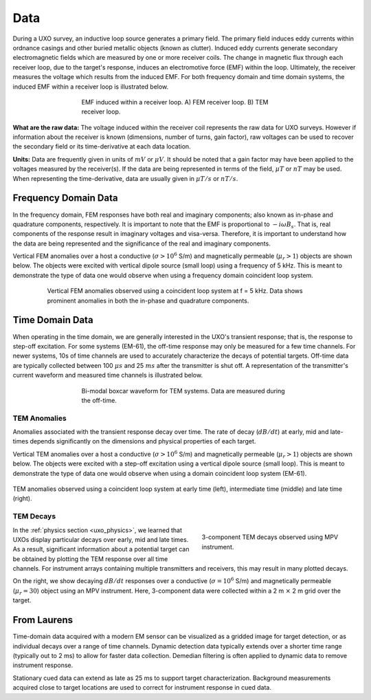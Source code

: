 .. _uxo_data:

Data
====

During a UXO survey, an inductive loop source generates a primary field. The primary field induces eddy currents within ordnance casings and other buried metallic objects (known as clutter). Induced eddy currents generate secondary electromagnetic fields which are measured by one or more receiver coils. The change in magnetic flux through each receiver loop, due to the target's response, induces an electromotive force (EMF) within the loop. Ultimately, the receiver measures the voltage which results from the induced EMF. For both frequency domain and time domain systems, the induced EMF within a receiver loop is illustrated below.

.. figure:: images/receiver_loops.png
	:align: center
	:figwidth: 60%
	:name: fig_uxo_receiver_loops_data

	EMF induced within a receiver loop. A) FEM receiver loop. B) TEM receiver loop.

**What are the raw data:** The voltage induced within the receiver coil represents the raw data for UXO surveys. However if information about the receiver is known (dimensions, number of turns, gain factor), raw voltages can be used to recover the secondary field or its time-derivative at each data location.

**Units:** Data are frequently given in units of :math:`mV` or :math:`\mu V`. It should be noted that a gain factor may have been applied to the voltages measured by the receiver(s). If the data are being represented in terms of the field, :math:`\mu T` or :math:`nT` may be used. When representing the time-derivative, data are usually given in :math:`\mu T/s` or :math:`nT/s`.

Frequency Domain Data
---------------------

In the frequency domain, FEM responses have both real and imaginary components; also known as in-phase and quadrature components, respectively. It is important to note that the EMF is proportional to :math:`-i \omega B_s`. That is, real components of the response result in imaginary voltages and visa-versa. Therefore, it is important to understand how the data are being represented and the significance of the real and imaginary components.

Vertical FEM anomalies over a host a conductive (:math:`\sigma > 10^6` S/m) and magnetically permeable (:math:`\mu_r > 1`) objects are shown below. The objects were excited with vertical dipole source (small loop) using a frequency of 5 kHz. This is meant to demonstrate the type of data one would observe when using a frequency domain coincident loop system.


.. figure:: images/FEM_data_example.png
	:align: center
	:figwidth: 80%
	:name: fig_uxo_FEM_data_example

	Vertical FEM anomalies observed using a coincident loop system at f = 5 kHz. Data shows prominent anomalies in both the in-phase and quadrature components.



Time Domain Data
----------------

When operating in the time domain, we are generally interested in the UXO's transient response; that is, the response to step-off excitation. For some systems (EM-61), the off-time response may only be measured for a few time channels. For newer systems, 10s of time channels are used to accurately characterize the decays of potential targets. Off-time data are typically collected between 100 :math:`\mu s` and 25 :math:`ms` after the transmitter is shut off. A representation of the transmitter's current waveform and measured time channels is illustrated below.

.. figure:: images/time_channels.png
	:align: center
	:figwidth: 60%
	:name: fig_uxo_time_channels

	Bi-modal boxcar waveform for TEM systems. Data are measured during the off-time.


TEM Anomalies
*************

Anomalies associated with the transient response decay over time. The rate of decay (:math:`dB/dt`) at early, mid and late-times depends significantly on the dimensions and physical properties of each target.

Vertical TEM anomalies over a host a conductive (:math:`\sigma > 10^6` S/m) and magnetically permeable (:math:`\mu_r > 1`) objects are shown below. The objects were excited with a step-off excitation using a vertical dipole source (small loop). This is meant to demonstrate the type of data one would observe when using a domain coincident loop system (EM-61).

.. figure:: images/TEM_data_example.png
	:align: center
	:figwidth: 100%
	:name: fig_uxo_TEM_data_example

	TEM anomalies observed using a coincident loop system at early time (left), intermediate time (middle) and late time (right).


TEM Decays
**********

.. figure:: images/TEM_data_decays.png
	:align: right
	:figwidth: 40%
	:name: fig_uxo_TEM_data_decays

	3-component TEM decays observed using MPV instrument.

In the :ref:`physics section <uxo_physics>`, we learned that UXOs display particular decays over early, mid and late times. As a result, significant information about a potential target can be obtained by plotting the TEM response over all time channels. For instrument arrays containing multiple transmitters and receivers, this may result in many plotted decays. 

On the right, we show decaying :math:`dB/dt` responses over a conductive (:math:`\sigma = 10^6` S/m) and magnetically permeable (:math:`\mu_r = 30`) object using an MPV instrument. Here, 3-component data were collected within a 2 m :math:`\times` 2 m grid over the target.












From Laurens
------------

Time-domain data acquired with a modern EM sensor can be visualized as a gridded image for target detection, or as individual decays over a range of time channels. Dynamic detection data typically extends over a shorter time range (typically out to 2 ms) to allow for faster data collection. Demedian filtering is often applied to dynamic data to remove instrument response.

Stationary cued data can extend as late as 25 ms to support target characterization. Background measurements acquired close to target locations are used to correct for instrument response in cued data.

